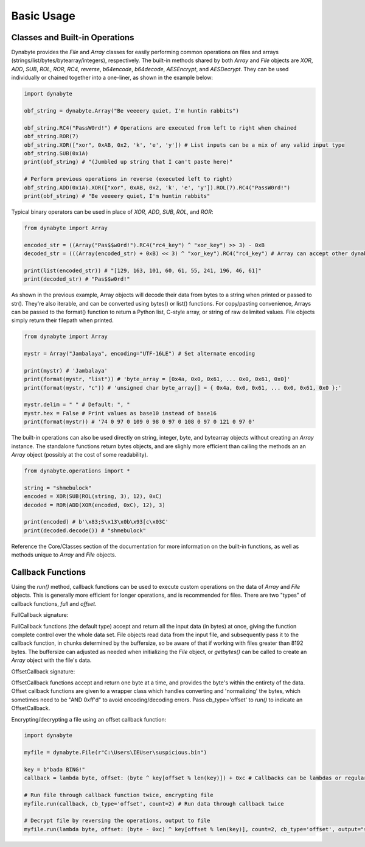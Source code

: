 Basic Usage
===========

Classes and Built-in Operations
-------------------------------
Dynabyte provides the *File* and *Array* classes for easily performing common operations on files and arrays (strings/list/bytes/bytearray/integers), respectively. The built-in methods shared by both *Array* and *File* objects are *XOR*, *ADD*, *SUB*, *ROL*, *ROR*, *RC4*, *reverse*, *b64encode*, *b64decode*, *AESEncrypt*, and *AESDecrypt*. They can be used individually or chained together into a one-liner, as shown in the example below:

.. code-block:: python

	import dynabyte

	obf_string = dynabyte.Array("Be veeeery quiet, I'm huntin rabbits")

	obf_string.RC4("PassW0rd!") # Operations are executed from left to right when chained
	obf_string.ROR(7)
	obf_string.XOR(["xor", 0xAB, 0x2, 'k', 'e', 'y']) # List inputs can be a mix of any valid input type
	obf_string.SUB(0x1A)
	print(obf_string) # "(Jumbled up string that I can't paste here)"

	# Perform previous operations in reverse (executed left to right)
	obf_string.ADD(0x1A).XOR(["xor", 0xAB, 0x2, 'k', 'e', 'y']).ROL(7).RC4("PassW0rd!") 
	print(obf_string) # "Be veeeery quiet, I'm huntin rabbits"


Typical binary operators can be used in place of *XOR*, *ADD*, *SUB*, *ROL*, and *ROR*:


.. code-block:: python

	from dynabyte import Array

	encoded_str = ((Array("Pas$$w0rd!").RC4("rc4_key") ^ "xor_key") >> 3) - 0xB
	decoded_str = (((Array(encoded_str) + 0xB) << 3) ^ "xor_key").RC4("rc4_key") # Array can accept other dynabyte Arrays

	print(list(encoded_str)) # "[129, 163, 101, 60, 61, 55, 241, 196, 46, 61]"
	print(decoded_str) # "Pas$$w0rd!"


As shown in the previous example, Array objects will decode their data from bytes to a string when printed or passed to str(). They're also iterable, and can be converted using bytes() or list() functions. For copy/pasting convenience, Arrays can be passed to the format() function to return a Python list, C-style array, or string of raw delimited values. File objects simply return their filepath when printed.


.. code-block:: python

	from dynabyte import Array

	mystr = Array("Jambalaya", encoding="UTF-16LE") # Set alternate encoding

	print(mystr) # 'Jambalaya'
	print(format(mystr, "list")) # 'byte_array = [0x4a, 0x0, 0x61, ... 0x0, 0x61, 0x0]'
	print(format(mystr, "c")) # 'unsigned char byte_array[] = { 0x4a, 0x0, 0x61, ... 0x0, 0x61, 0x0 };'

	mystr.delim = " " # Default: ", "
	mystr.hex = False # Print values as base10 instead of base16
	print(format(mystr)) # '74 0 97 0 109 0 98 0 97 0 108 0 97 0 121 0 97 0'


The built-in operations can also be used directly on string, integer, byte, and bytearray objects without creating an *Array* instance. The standalone functions return bytes objects, and are slighly more efficient than calling the methods an an *Array* object (possibly at the cost of some readability).


.. code-block:: python

	from dynabyte.operations import *

	string = "shmebulock"
	encoded = XOR(SUB(ROL(string, 3), 12), 0xC)
	decoded = ROR(ADD(XOR(encoded, 0xC), 12), 3)

	print(encoded) # b'\x83;S\x13\x0b\x93[c\x03C'
	print(decoded.decode()) # "shmebulock"


Reference the Core/Classes section of the documentation for more information on the built-in functions, as well as methods unique to *Array* and *File* objects.

	
Callback Functions
------------------
Using the *run()* method, callback functions can be used to execute custom operations on the data of *Array* and *File* objects. This is generally more efficient for longer operations, and is recommended for files. There are two "types" of callback functions, *full* and *offset*.


FullCallback signature:

.. py:function:: FullCallback(data: bytes) -> bytes

   Return data


FullCallback functions (the default type) accept and return all the input data (in bytes) at once, giving the function complete control over the whole data set. File objects read data from the input file, and subsequently pass it to the callback function, in chunks determined by the buffersize, so be aware of that if working with files greater than 8192 bytes. The buffersize can adjusted as needed when initializing the *File* object, or *getbytes()* can be called to create an *Array* object with the file's data.


OffsetCallback signature:

.. py:function:: OffsetCallback(byte: int, offset: int) -> int

   Return byte

OffsetCallback functions accept and return one byte at a time, and provides the byte's within the entirety of the data. Offset callback functions are given to a wrapper class which handles converting and 'normalizing' the bytes, which sometimes need to be "AND 0xff'd" to avoid encoding/decoding errors. Pass cb_type='offset' to *run()* to indicate an OffsetCallback.


Encrypting/decrypting a file using an offset callback function:

.. code-block:: python

	import dynabyte

	myfile = dynabyte.File(r"C:\Users\IEUser\suspicious.bin")
	
	key = b"bada BING!"
	callback = lambda byte, offset: (byte ^ key[offset % len(key)]) + 0xc # Callbacks can be lambdas or regular functions
	
	# Run file through callback function twice, encrypting file
	myfile.run(callback, cb_type='offset', count=2) # Run data through callback twice
	
	# Decrypt file by reversing the operations, output to file
	myfile.run(lambda byte, offset: (byte - 0xc) ^ key[offset % len(key)], count=2, cb_type='offset', output="sus_copy.bin")



	
